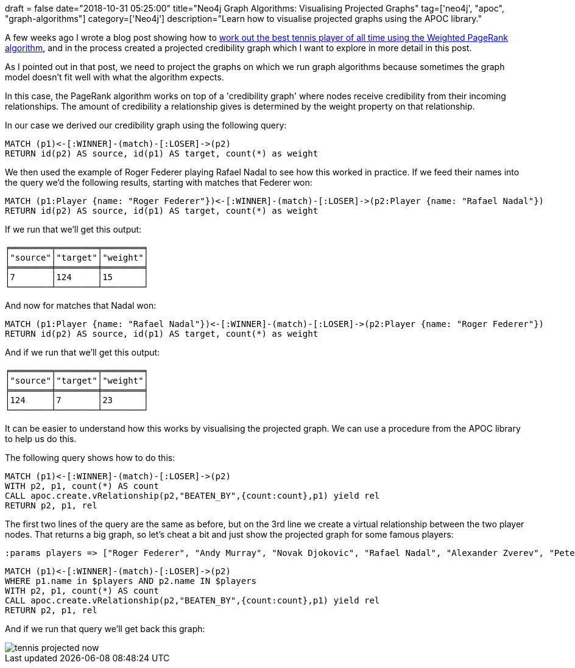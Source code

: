 +++
draft = false
date="2018-10-31 05:25:00"
title="Neo4j Graph Algorithms: Visualising Projected Graphs"
tag=['neo4j', "apoc", "graph-algorithms"]
category=['Neo4j']
description="Learn how to visualise projected graphs using the APOC library."
+++

A few weeks ago I wrote a blog post showing how to https://medium.com/neo4j/finding-the-best-tennis-players-of-all-time-using-weighted-pagerank-6950ed5fc98e[work out the best tennis player of all time using the Weighted PageRank algorithm^], and in the process created a projected credibility graph which I want to explore in more detail in this post.

As I pointed out in that post, we need to project the graphs on which we run graph algorithms because sometimes the graph model doesn't fit well with what the algorithm expects.

In this case, the PageRank algorithm works on top of a 'credibility graph' where nodes receive credibility from their incoming relationships.
The amount of credibility a relationship gives is determined by the weight property on that relationship.

In our case we derived our credibility graph using the following query:

[source, cypher]
----
MATCH (p1)<-[:WINNER]-(match)-[:LOSER]->(p2)
RETURN id(p2) AS source, id(p1) AS target, count(*) as weight
----

We then used the example of Roger Federer playing Rafael Nadal to see how this worked in practice.
If we feed their names into the query we'd the following results, starting with matches that Federer won:

[source, cypher]
----
MATCH (p1:Player {name: "Roger Federer"})<-[:WINNER]-(match)-[:LOSER]->(p2:Player {name: "Rafael Nadal"})
RETURN id(p2) AS source, id(p1) AS target, count(*) as weight
----

If we run that we'll get this output:

[source, text]
----
╒════════╤════════╤════════╕
│"source"│"target"│"weight"│
╞════════╪════════╪════════╡
│7       │124     │15      │
└────────┴────────┴────────┘
----

And now for matches that Nadal won:

[source, cypher]
----
MATCH (p1:Player {name: "Rafael Nadal"})<-[:WINNER]-(match)-[:LOSER]->(p2:Player {name: "Roger Federer"})
RETURN id(p2) AS source, id(p1) AS target, count(*) as weight
----

And if we run that we'll get this output:

[source, text]
----
╒════════╤════════╤════════╕
│"source"│"target"│"weight"│
╞════════╪════════╪════════╡
│124     │7       │23      │
└────────┴────────┴────────┘
----

It can be easier to understand how this works by visualising the projected graph.
We can use a procedure from the APOC library to help us do this.

The following query shows how to do this:

[source, cypher]
----
MATCH (p1)<-[:WINNER]-(match)-[:LOSER]->(p2)
WITH p2, p1, count(*) AS count
CALL apoc.create.vRelationship(p2,"BEATEN_BY",{count:count},p1) yield rel
RETURN p2, p1, rel
----

The first two lines of the query are the same as before, but on the 3rd line we create a virtual relationship between the two player nodes.
That returns a big graph, so let's cheat a bit and just show the projected graph for some famous players:

[source, cypher]
----
:params players => ["Roger Federer", "Andy Murray", "Novak Djokovic", "Rafael Nadal", "Alexander Zverev", "Pete Sampras", "Andre Agassi", "John McEnroe", "Yevgeny Kafelnikov"]
----


[source, cypher]
----
MATCH (p1)<-[:WINNER]-(match)-[:LOSER]->(p2)
WHERE p1.name in $players AND p2.name IN $players
WITH p2, p1, count(*) AS count
CALL apoc.create.vRelationship(p2,"BEATEN_BY",{count:count},p1) yield rel
RETURN p2, p1, rel
----

And if we run that query we'll get back this graph:

image::{{<siteurl>}}/uploads/2018/10/tennis-projected-now.svg[]
